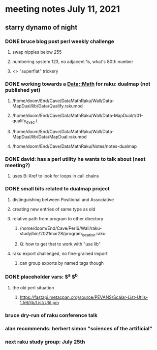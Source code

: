 * meeting notes July 11, 2021
** starry dynamo of night
*** DONE bruce blog post perl weekly challenge
**** swap nipples below 255
**** numbering system 123, no adjacent 1s, what's 80th number
**** <> "superflat" trickery

*** DONE working towards a Data::Math for raku: dualmap (not published yet)
**** /home/doom/End/Cave/DataMathRaku/Wall/Data-MapDual/lib/Data/Qualify.rakumod
**** /home/doom/End/Cave/DataMathRaku/Wall/Data-MapDual/t/01-qualify_dyad.t
**** /home/doom/End/Cave/DataMathRaku/Wall/Data-MapDual/lib/Data/MapDual.rakumod
**** /home/doom/End/Cave/DataMathRaku/Notes/notes-dualmap
*** DONE david: has a perl utility he wants to talk about (next meeting?)
**** uses B::Xref to look for loops in call chains
*** DONE small bits related to dualmap project
**** distinguishing between Positional and Associative
**** creating new entries of same type as old
**** relative path from program to other directory
***** /home/doom/End/Cave/Perl6/Wall/raku-study/bin/2021mar28/program_location.raku
***** Q: how to get that to work with "use lib"
**** raku export challenged, no fine-grained import
***** can group exports by named tags though

*** DONE placeholder vars: $^a $^b 
**** the old perl situation
***** https://fastapi.metacpan.org/source/PEVANS/Scalar-List-Utils-1.56/lib/List/Util.pm
*** bruce dry-run of raku conference talk

*** alan recommends: herbert simon "sciences of the artificial"

*** next raku study group: July 25th

